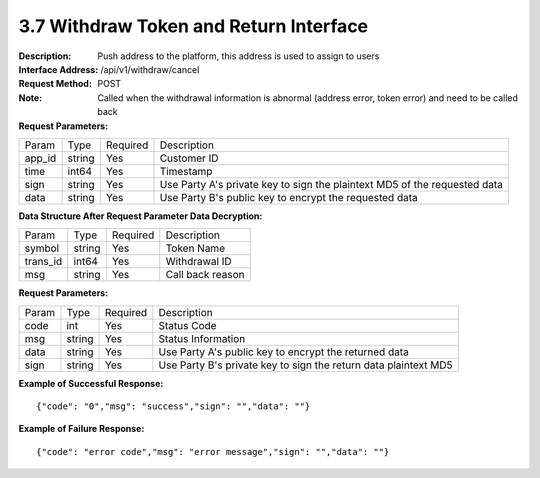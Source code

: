 3.7 Withdraw Token and Return Interface
~~~~~~~~~~~~~~~~~~~~~~~~~~~~~~~~~~~~~~~~~~

:Description: Push address to the platform, this address is used to assign to users

:Interface Address: /api/v1/withdraw/cancel
:Request Method: POST
:Note: Called when the withdrawal information is abnormal (address error, token error) and need to be called back

:Request Parameters:

========= ========== ============= ===================================================
Param	    Type        Required       Description
app_id	  string	   Yes	          Customer ID
time      int64	       Yes	          Timestamp
sign	  string	   Yes	          Use Party A's private key to sign the plaintext MD5 of the requested data
data	  string	   Yes	          Use Party B's public key to encrypt the requested data
========= ========== ============= ===================================================

:Data Structure After Request Parameter Data Decryption:

========= ======= ========== ===================================================
Param      Type     Required   Description
symbol	   string	Yes	      Token Name
trans_id   int64    Yes	      Withdrawal ID
msg        string	Yes	      Call back reason
========= ======= ========== ===================================================


:Request Parameters:

========= ======= ========== ===================================================
Param      Type     Required   Description
code      int	    Yes	      Status Code
msg       string    Yes        Status Information
data	  string	Yes	      Use Party A's public key to encrypt the returned data
sign	  string	Yes	      Use Party B's private key to sign the return data plaintext MD5
========= ======= ========== ===================================================

:Example of Successful Response:

::

  {"code": "0","msg": "success","sign": "","data": ""}


:Example of Failure Response:

::

  {"code": "error code","msg": "error message","sign": "","data": ""}
